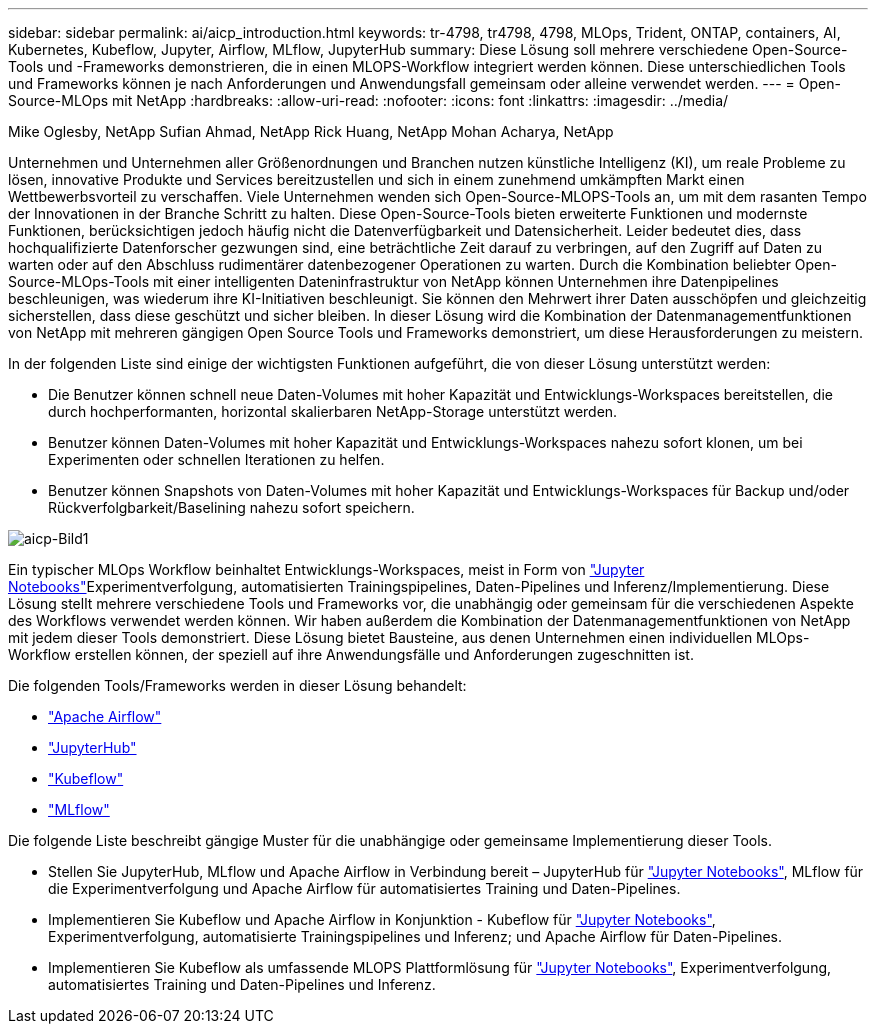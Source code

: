 ---
sidebar: sidebar 
permalink: ai/aicp_introduction.html 
keywords: tr-4798, tr4798, 4798, MLOps, Trident, ONTAP, containers, AI, Kubernetes, Kubeflow, Jupyter, Airflow, MLflow, JupyterHub 
summary: Diese Lösung soll mehrere verschiedene Open-Source-Tools und -Frameworks demonstrieren, die in einen MLOPS-Workflow integriert werden können. Diese unterschiedlichen Tools und Frameworks können je nach Anforderungen und Anwendungsfall gemeinsam oder alleine verwendet werden. 
---
= Open-Source-MLOps mit NetApp
:hardbreaks:
:allow-uri-read: 
:nofooter: 
:icons: font
:linkattrs: 
:imagesdir: ../media/


Mike Oglesby, NetApp Sufian Ahmad, NetApp Rick Huang, NetApp Mohan Acharya, NetApp

[role="lead"]
Unternehmen und Unternehmen aller Größenordnungen und Branchen nutzen künstliche Intelligenz (KI), um reale Probleme zu lösen, innovative Produkte und Services bereitzustellen und sich in einem zunehmend umkämpften Markt einen Wettbewerbsvorteil zu verschaffen. Viele Unternehmen wenden sich Open-Source-MLOPS-Tools an, um mit dem rasanten Tempo der Innovationen in der Branche Schritt zu halten. Diese Open-Source-Tools bieten erweiterte Funktionen und modernste Funktionen, berücksichtigen jedoch häufig nicht die Datenverfügbarkeit und Datensicherheit. Leider bedeutet dies, dass hochqualifizierte Datenforscher gezwungen sind, eine beträchtliche Zeit darauf zu verbringen, auf den Zugriff auf Daten zu warten oder auf den Abschluss rudimentärer datenbezogener Operationen zu warten. Durch die Kombination beliebter Open-Source-MLOps-Tools mit einer intelligenten Dateninfrastruktur von NetApp können Unternehmen ihre Datenpipelines beschleunigen, was wiederum ihre KI-Initiativen beschleunigt. Sie können den Mehrwert ihrer Daten ausschöpfen und gleichzeitig sicherstellen, dass diese geschützt und sicher bleiben. In dieser Lösung wird die Kombination der Datenmanagementfunktionen von NetApp mit mehreren gängigen Open Source Tools und Frameworks demonstriert, um diese Herausforderungen zu meistern.

In der folgenden Liste sind einige der wichtigsten Funktionen aufgeführt, die von dieser Lösung unterstützt werden:

* Die Benutzer können schnell neue Daten-Volumes mit hoher Kapazität und Entwicklungs-Workspaces bereitstellen, die durch hochperformanten, horizontal skalierbaren NetApp-Storage unterstützt werden.
* Benutzer können Daten-Volumes mit hoher Kapazität und Entwicklungs-Workspaces nahezu sofort klonen, um bei Experimenten oder schnellen Iterationen zu helfen.
* Benutzer können Snapshots von Daten-Volumes mit hoher Kapazität und Entwicklungs-Workspaces für Backup und/oder Rückverfolgbarkeit/Baselining nahezu sofort speichern.


image::aicp_image1.png[aicp-Bild1]

Ein typischer MLOps Workflow beinhaltet Entwicklungs-Workspaces, meist in Form von link:https://jupyter.org["Jupyter Notebooks"^]Experimentverfolgung, automatisierten Trainingspipelines, Daten-Pipelines und Inferenz/Implementierung. Diese Lösung stellt mehrere verschiedene Tools und Frameworks vor, die unabhängig oder gemeinsam für die verschiedenen Aspekte des Workflows verwendet werden können. Wir haben außerdem die Kombination der Datenmanagementfunktionen von NetApp mit jedem dieser Tools demonstriert. Diese Lösung bietet Bausteine, aus denen Unternehmen einen individuellen MLOps-Workflow erstellen können, der speziell auf ihre Anwendungsfälle und Anforderungen zugeschnitten ist.

Die folgenden Tools/Frameworks werden in dieser Lösung behandelt:

* link:https://airflow.apache.org["Apache Airflow"^]
* link:https://jupyter.org/hub["JupyterHub"^]
* link:https://www.kubeflow.org["Kubeflow"^]
* link:https://www.mlflow.org["MLflow"^]


Die folgende Liste beschreibt gängige Muster für die unabhängige oder gemeinsame Implementierung dieser Tools.

* Stellen Sie JupyterHub, MLflow und Apache Airflow in Verbindung bereit – JupyterHub für link:https://jupyter.org["Jupyter Notebooks"^], MLflow für die Experimentverfolgung und Apache Airflow für automatisiertes Training und Daten-Pipelines.
* Implementieren Sie Kubeflow und Apache Airflow in Konjunktion - Kubeflow für link:https://jupyter.org["Jupyter Notebooks"^], Experimentverfolgung, automatisierte Trainingspipelines und Inferenz; und Apache Airflow für Daten-Pipelines.
* Implementieren Sie Kubeflow als umfassende MLOPS Plattformlösung für link:https://jupyter.org["Jupyter Notebooks"^], Experimentverfolgung, automatisiertes Training und Daten-Pipelines und Inferenz.

